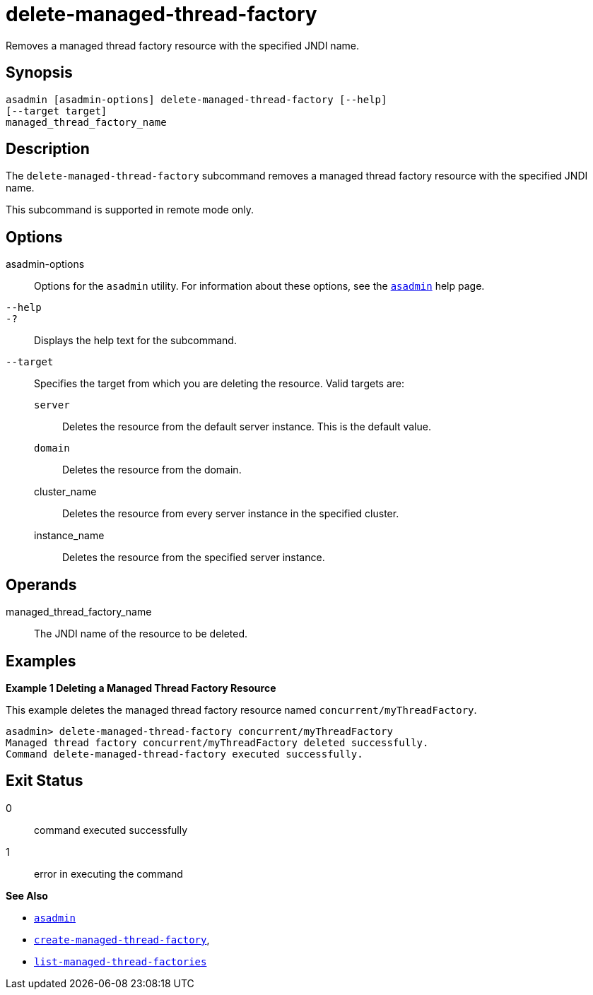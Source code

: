 [[delete-managed-thread-factory]]
= delete-managed-thread-factory

Removes a managed thread factory resource with the specified JNDI name.

[[synopsis]]
== Synopsis

[source,shell]
----
asadmin [asadmin-options] delete-managed-thread-factory [--help]
[--target target]
managed_thread_factory_name
----

[[description]]
== Description

The `delete-managed-thread-factory` subcommand removes a managed thread
factory resource with the specified JNDI name.

This subcommand is supported in remote mode only.

[[options]]
== Options

asadmin-options::
  Options for the `asadmin` utility. For information about these options, see the xref:asadmin.adoc#asadmin-1m[`asadmin`] help page.
`--help`::
`-?`::
  Displays the help text for the subcommand.
`--target`::
  Specifies the target from which you are deleting the resource. Valid
  targets are: +
  `server`;;
    Deletes the resource from the default server instance. This is the
    default value.
  `domain`;;
    Deletes the resource from the domain.
  cluster_name;;
    Deletes the resource from every server instance in the specified
    cluster.
  instance_name;;
    Deletes the resource from the specified server instance.

[[operands]]
== Operands

managed_thread_factory_name::
  The JNDI name of the resource to be deleted.

[[examples]]
== Examples

*Example 1 Deleting a Managed Thread Factory Resource*

This example deletes the managed thread factory resource named `concurrent/myThreadFactory`.

[source,shell]
----
asadmin> delete-managed-thread-factory concurrent/myThreadFactory
Managed thread factory concurrent/myThreadFactory deleted successfully.
Command delete-managed-thread-factory executed successfully.
----

[[exit-status]]
== Exit Status

0::
  command executed successfully
1::
  error in executing the command

*See Also*

* xref:asadmin.adoc#asadmin-1m[`asadmin`]
* xref:create-managed-thread-factory.adoc#create-managed-thread-factory[`create-managed-thread-factory`],
* xref:list-managed-thread-factories.adoc#list-managed-thread-factories[`list-managed-thread-factories`]


